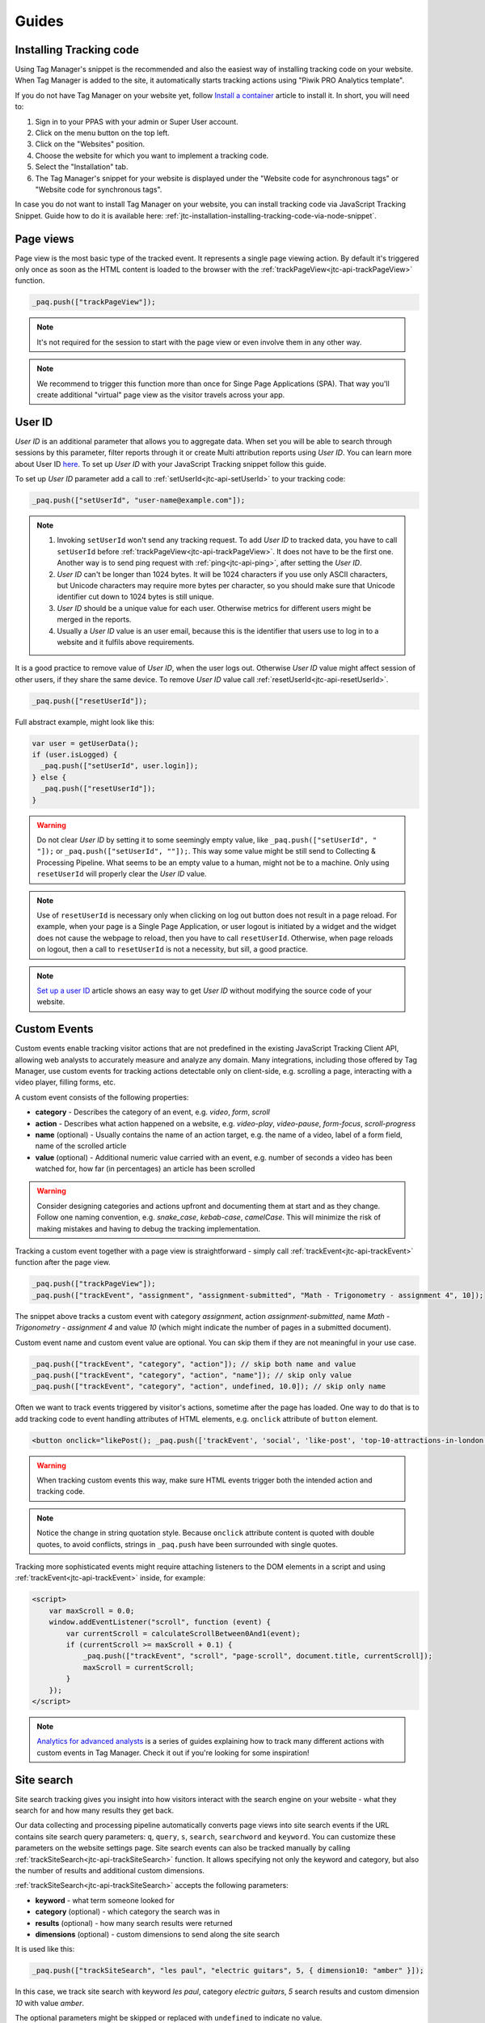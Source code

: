.. highlight:: js
.. default-domain:: js

Guides
======

Installing Tracking code
------------------------

Using Tag Manager's snippet is the recommended and also the easiest way of installing tracking code on your website. When Tag Manager is added to the site, it automatically starts tracking actions using "Piwik PRO Analytics template".

If you do not have Tag Manager on your website yet, follow `Install a container <https://help.piwik.pro/support/getting-started/install-a-tracking-code/>`_ article to install it. In short, you will need to:

#. Sign in to your PPAS with your admin or Super User account.
#. Click on the menu button on the top left.
#. Click on the "Websites" position.
#. Choose the website for which you want to implement a tracking code.
#. Select the "Installation" tab.
#. The Tag Manager's snippet for your website is displayed under the "Website code for asynchronous tags" or "Website code for synchronous tags".

In case you do not want to install Tag Manager on your website, you can install tracking code via JavaScript Tracking Snippet. Guide how to do it is available here: :ref:`jtc-installation-installing-tracking-code-via-node-snippet`.





Page views
----------

Page view is the most basic type of the tracked event. It represents a single page viewing action.
By default it's triggered only once as soon as the HTML content is loaded to the browser with the :ref:`trackPageView<jtc-api-trackPageView>` function.

.. code-block:: javascript

    _paq.push(["trackPageView"]);

.. note:: It's not required for the session to start with the page view or even involve them in any other way.

.. note:: We recommend to trigger this function more than once for Singe Page Applications (SPA). That way you'll create additional "virtual" page view as the visitor travels across your app.

.. todo:: Explain how to change page URL and title for virtual page views or link to SPA instructions page.





User ID
-------

`User ID` is an additional parameter that allows you to aggregate data. When set you will be
able to search through sessions by this parameter, filter reports through it or create Multi attribution reports
using `User ID`. You can learn more about User ID `here <https://help.piwik.pro/support/getting-started/userid/>`_.
To set up `User ID` with your JavaScript Tracking snippet follow this guide.

To set up `User ID` parameter add a call to :ref:`setUserId<jtc-api-setUserId>` to your tracking code:

.. code-block:: javascript

    _paq.push(["setUserId", "user-name@example.com"]);

.. note ::

    #. Invoking ``setUserId`` won't send any tracking request. To add `User ID` to tracked data, you have to call ``setUserId`` before :ref:`trackPageView<jtc-api-trackPageView>`. It does not have to be the first one. Another way is to send ping request with :ref:`ping<jtc-api-ping>`, after setting the `User ID`.
    #. `User ID` can't be longer than 1024 bytes. It will be 1024 characters if you use only ASCII characters, but Unicode characters may require more bytes per character, so you should make sure that Unicode identifier cut down to 1024 bytes is still unique.
    #. `User ID` should be a unique value for each user. Otherwise metrics for different users might be merged in the reports.
    #. Usually a `User ID` value is an user email, because this is the identifier that users use to log in to a website and it fulfils above requirements.

It is a good practice to remove value of `User ID`, when the user logs out. Otherwise `User ID` value might affect session of other users, if they share the same device. To remove `User ID` value call :ref:`resetUserId<jtc-api-resetUserId>`.

.. code-block:: javascript

    _paq.push(["resetUserId"]);

Full abstract example, might look like this:

.. code-block:: javascript

    var user = getUserData();
    if (user.isLogged) {
      _paq.push(["setUserId", user.login]);
    } else {
      _paq.push(["resetUserId"]);
    }

.. warning::

    Do not clear `User ID` by setting it to some seemingly empty value, like ``_paq.push(["setUserId", " "]);`` or ``_paq.push(["setUserId", ""]);``. This way some value might be still send to Collecting & Processing Pipeline. What seems to be an empty value to a human, might not be to a machine. Only using ``resetUserId`` will properly clear the `User ID` value.

.. note::

    Use of ``resetUserId`` is necessary only when clicking on log out button does not result in a page reload. For example, when your page is a Single Page Application, or user logout is initiated by a widget and the widget does not cause the webpage to reload, then you have to call ``resetUserId``. Otherwise, when page reloads on logout, then a call to ``resetUserId`` is not a necessity, but sill, a good practice.

.. note::

    `Set up a user ID <https://help.piwik.pro/support/getting-started/userid/>`_ article shows an easy way to get `User ID` without modifying the source code of your website.





Custom Events
-------------

Custom events enable tracking visitor actions that are not predefined in the existing JavaScript Tracking Client API, allowing web analysts to accurately measure and analyze any domain. Many integrations, including those offered by Tag Manager, use custom events for tracking actions detectable only on client-side, e.g. scrolling a page, interacting with a video player, filling forms, etc.

A custom event consists of the following properties:

* **category** - Describes the category of an event, e.g. *video*, *form*, *scroll*
* **action** - Describes what action happened on a website, e.g. *video-play*, *video-pause*, *form-focus*, *scroll-progress*
* **name** (optional) - Usually contains the name of an action target, e.g. the name of a video, label of a form field, name of the scrolled article
* **value** (optional) - Additional numeric value carried with an event, e.g. number of seconds a video has been watched for, how far (in percentages) an article has been scrolled

.. warning::

    Consider designing categories and actions upfront and documenting them at start and as they change. Follow one naming convention, e.g. *snake_case*, *kebab-case*, *camelCase*. This will minimize the risk of making mistakes and having to debug the tracking implementation.

Tracking a custom event together with a page view is straightforward - simply call :ref:`trackEvent<jtc-api-trackEvent>` function after the page view.

.. code-block:: javascript

    _paq.push(["trackPageView"]);
    _paq.push(["trackEvent", "assignment", "assignment-submitted", "Math - Trigonometry - assignment 4", 10]);

The snippet above tracks a custom event with category *assignment*, action *assignment-submitted*, name *Math - Trigonometry - assignment 4* and value *10* (which might indicate the number of pages in a submitted document).

Custom event name and custom event value are optional. You can skip them if they are not meaningful in your use case.

.. code-block:: javascript

    _paq.push(["trackEvent", "category", "action"]); // skip both name and value
    _paq.push(["trackEvent", "category", "action", "name"]); // skip only value
    _paq.push(["trackEvent", "category", "action", undefined, 10.0]); // skip only name


Often we want to track events triggered by visitor's actions, sometime after the page has loaded. One way to do that is to add tracking code to event handling attributes of HTML elements, e.g. ``onclick`` attribute of ``button`` element.

.. code-block:: html

    <button onclick="likePost(); _paq.push(['trackEvent', 'social', 'like-post', 'top-10-attractions-in-london'])">Like</button>

.. warning::

    When tracking custom events this way, make sure HTML events trigger both the intended action and tracking code.

.. note::

    Notice the change in string quotation style. Because ``onclick`` attribute content is quoted with double quotes, to avoid conflicts, strings in ``_paq.push`` have been surrounded with single quotes.

Tracking more sophisticated events might require attaching listeners to the DOM elements in a script and using :ref:`trackEvent<jtc-api-trackEvent>` inside, for example:

.. code-block:: html

    <script>
        var maxScroll = 0.0;
        window.addEventListener("scroll", function (event) {
            var currentScroll = calculateScrollBetween0And1(event);
            if (currentScroll >= maxScroll + 0.1) {
                _paq.push(["trackEvent", "scroll", "page-scroll", document.title, currentScroll]);
                maxScroll = currentScroll;
            }
        });
    </script>

.. note::

    `Analytics for advanced analysts <https://help.piwik.pro/guides/analytics-for-advanced/>`_
    is a series of guides explaining how to track many different actions with
    custom events in Tag Manager. Check it out if you're looking for some inspiration!





Site search
-----------

Site search tracking gives you insight into how visitors interact with the
search engine on your website - what they search for and how many results they
get back.

Our data collecting and processing pipeline automatically converts page views
into site search events if the URL contains site search query parameters:
``q``, ``query``, ``s``, ``search``, ``searchword`` and ``keyword``.  You can
customize these parameters on the website settings page. Site search events can
also be tracked manually by calling :ref:`trackSiteSearch<jtc-api-trackSiteSearch>`
function. It allows specifying not only the keyword and category, but also
the number of results and additional custom dimensions.

:ref:`trackSiteSearch<jtc-api-trackSiteSearch>` accepts the following parameters:

* **keyword** - what term someone looked for
* **category** (optional) - which category the search was in
* **results** (optional) - how many search results were returned
* **dimensions** (optional) - custom dimensions to send along the site search

It is used like this:

.. code-block:: javascript

    _paq.push(["trackSiteSearch", "les paul", "electric guitars", 5, { dimension10: "amber" }]);

In this case, we track site search with keyword *les paul*, category *electric
guitars*, *5* search results and custom dimension *10* with value *amber*.

The optional parameters might be skipped or replaced with ``undefined`` to
indicate no value.

.. code-block:: javascript

    _paq.push(["trackSiteSearch", "playstation"]); // only keyword provided
    _paq.push(["trackSiteSearch", "playstation", "consoles"]); // only keyword and category provided
    _paq.push(["trackSiteSearch", "playstation", undefined, 5]); // only keyword and results count provided

.. warning::

    If you can't or don't want to rely on automatic site search detection from
    URL parameters, call ``trackSiteSearch`` function instead of ``trackPageView``
    on the search results page. Using both methods might result in a duplication
    of site search events.





E-commerce
----------

JavaScript API supports 3 types of e-commerce interactions: :ref:`Category and product views<guide_tracking_category_and_product_views>`, :ref:`Cart updates<guide_tracking_cart_updates>` and :ref:`Orders<guide_tracking_orders>`.

.. _guide_tracking_category_and_product_views:

Tracking category and product views
^^^^^^^^^^^^^^^^^^^^^^^^^^^^^^^^^^^

Usually, the first e-commerce-related action a visitor performs on a website is browsing products. :ref:`setEcommerceView<jtc-api-setEcommerceView>` function allows us to track both category views and product views.

To track a category view, use :ref:`setEcommerceView<jtc-api-setEcommerceView>` function **before** tracking the page view, like this:

.. code-block:: javascript

    // set category to "Smartphones"
    _paq.push(["setEcommerceView", undefined, undefined, "Smartphones"]);

    // track page view
    _paq.push(["trackPageView"]);

The same function can be used for tracking product views. Again, it must be called **before** tracking a page view. Example:

.. code-block:: javascript

    // set product with...
    _paq.push(["setEcommerceView",
        "71253029",              // SKU (stock-keeping unit)
        "SUPER Phone A40 White", // name
        "Smartphones",           // category
        1499.99                  // price
    ]);

    // track page view
    _paq.push(["trackPageView"]);

``category`` parameter of the :ref:`setEcommerceView<jtc-api-setEcommerceView>` function accepts not only string values, but also arrays of strings. This is useful for tracking products that belong to more than one category, or tracking pages that list products from multiple categories.

.. code-block:: javascript

    // set product with...
    _paq.push(["setEcommerceView",
        "00492710",                    // SKU (stock-keeping unit)
        "SUPER Watch B20 Silver",      // name
        ["New offer", "Smartwatches"], // categories
        700.00                         // price
    ]);

    // track page view
    _paq.push(["trackPageView"]);

.. _guide_tracking_cart_updates:

Tracking cart updates
^^^^^^^^^^^^^^^^^^^^^

Another type of e-commerce activity you can track is an update of a shopping cart. With it, we are able to measure how often visitors don't complete the ordering process and what products stay in abandoned carts.

Tracking a cart update has two steps: registering items from the cart and sending them. The following example uses two functions - :ref:`addEcommerceItem<jtc-api-addEcommerceItem>` and :ref:`trackEcommerceCartUpdate<jtc-api-trackEcommerceCartUpdate>` - to achieve exactly that.

.. code-block:: javascript

    // visitor added one chocolate bar to an empty shopping cart

    // register chocolate bar with...
    _paq.push(["addEcommerceItem",
        "82775027",                 // SKU (stock-keeping unit)
        "MEGA Milk Chocolate 200g", // name
        "Candy",                    // category
        6.00,                       // price
        1                           // quantity
    ]);

    // track cart update with a total value of 6.00
    _paq.push(["trackEcommerceCartUpdate", 6.00]);

This code snippet sends a cart update event with a cart containing one item (SKU *candy-12837*, name *MEGA Milk Chocolate 200g*, category *Candy*, price *6.00*) and having total value of *6.00*.

The list of registered items is stored only in memory. **Reloading the page will clear the list** and the previously registered items will have to be added again.

.. code-block:: javascript

    // visitor added one mango fruit to a shopping cart with one chocolate bar

    // register previously added items
    _paq.push(["addEcommerceItem", "82775027", "MEGA Milk Chocolate 200g", "Candy", 6.00, 1]);

    // register the new item
    _paq.push(["addEcommerceItem", "01809926", "FRUTASTIC Mango", "Fruits & vegetables", 4.00, 1]);

    // track cart update with a total value of 10.00
    _paq.push(["trackEcommerceCartUpdate", 10.00]);

.. note::

    If you are not sure what items have been registered, use :ref:`getEcommerceCart<jtc-api-getEcommerceItems>` function.

    .. code-block:: javascript

        _paq.push([function() { console.log(this.getEcommerceItems()); }]);

Because single page applications do not refresh the page when a visitor manipulates the cart, an e-commerce implementation in SPAs must either:

1. Clear the cart using :ref:`clearEcommerceCart<jtc-api-clearEcommerceCart>` and register all items from the cart before tracking cart update, e.g.

.. code-block:: javascript

    // visitor added one chocolate bar to an empty shopping cart
    _paq.push(["clearEcommerceCart"]);
    _paq.push(["addEcommerceItem", "82775027", "MEGA Milk Chocolate 200g", "Candy", 6.00, 1]);
    _paq.push(["trackEcommerceCartUpdate", 6.00]);

    // visitor added one mango fruit to a shopping cart with one chocolate bar
    _paq.push(["clearEcommerceCart"]);
    _paq.push(["addEcommerceItem", "82775027", "MEGA Milk Chocolate 200g", "Candy", 6.00, 1]);
    _paq.push(["addEcommerceItem", "01809926", "FRUTASTIC Mango", "Fruits & vegetables", 4.00, 1]);
    _paq.push(["trackEcommerceCartUpdate", 10.00]);

    // visitor removed one chocolate from a shopping cart with one chocolate bar and one mango
    _paq.push(["clearEcommerceCart"]);
    _paq.push(["addEcommerceItem", "01809926", "FRUTASTIC Mango", "Fruits & vegetables", 4.00, 1]);
    _paq.push(["trackEcommerceCartUpdate", 4.00]);

2. Replicate visitor's interactions with the cart using functions :ref:`addEcommerceItem<jtc-api-addEcommerceItem>`, :ref:`removeEcommerceItem<jtc-api-addEcommerceItem>`, :ref:`clearEcommerceCart<jtc-api-clearEcommerceCart>`.

.. code-block:: javascript

    // visitor added one chocolate bar to an empty shopping cart
    _paq.push(["addEcommerceItem", "82775027", "MEGA Milk Chocolate 200g", "Candy", 6.00, 1]);
    _paq.push(["trackEcommerceCartUpdate", 6.00]);

    // visitor added one mango fruit to a shopping cart with one chocolate bar
    _paq.push(["addEcommerceItem", "01809926", "FRUTASTIC Mango", "Fruits & vegetables", 4.00, 1]);
    _paq.push(["trackEcommerceCartUpdate", 10.00]);

    // visitor removed one chocolate bar from a shopping cart with one chocolate bar and one mango
    _paq.push(["removeEcommerceItem", "82775027"]);
    _paq.push(["trackEcommerceCartUpdate", 4.00]);

.. _guide_tracking_orders:

Tracking orders
^^^^^^^^^^^^^^^

Perhaps the most important element of an e-commerce implementation is tracking orders. Just like with :ref:`cart updates<guide_tracking_cart_updates>`, tracking orders has two steps: registering items that have been purchased and tracking the order. Registering items looks exactly the same - we use :ref:`addEcommerceItem<jtc-api-addEcommerceItem>`, :ref:`removeEcommerceItem<jtc-api-addEcommerceItem>` and :ref:`clearEcommerceCart<jtc-api-clearEcommerceCart>`. The actual tracking of an order is done with a call to :ref:`trackEcommerceOrder<jtc-api-trackEcommerceOrder>` function.

.. code-block:: javascript

    // register all purchased items

    _paq.push(["addEcommerceItem",
        "66251929",               // SKU
        "Red Unicorn Coffee Mug", // name
        "Tableware",              // category
        8.00,                     // price
        1                         // quantity
    ]);

    _paq.push(["addEcommerceItem",
        "08273511",               // SKU
        "SUPER Blue Ink Pen 0.2", // name
        "Office products",        // category
        2.00,                     // price
        2                         // quantity
    ]);

    // track order
    _paq.push(["trackEcommerceOrder",
        "online-5289",            // ID
        16.00,                    // grand total (value + tax + discount + shipping)
        10.00,                    // sub total (value + tax + discount)
        1.00,                     // tax
        6.00,                     // shipping
        2.00                      // discount
    ]);

.. warning::

    :ref:`trackEcommerceOrder<jtc-api-trackEcommerceOrder>` function clears the list with registered e-commerce items.





Content tracking
----------------

What is content tracking
^^^^^^^^^^^^^^^^^^^^^^^^

Let's talk about a scenario in which simple page view tracking is not enough. It will just tell you which page was loaded, but it won't point out how visitors interact with the content on that particular page.
Content impression and content interaction tracking feature fills that gap.

Content impression allows you to track what content is visible to the visitor. On the bigger pages it may tell what particular parts/blocks of it the visitor has reached. When they keep scrolling and new content is presented on the screen it will be tracked automatically. This is useful for ads and banners, but may be also attached to a image carousel or other forms of image galleries.

Now we know what block became visible on the screen, but we would also like to know how the visitor interacted with them. Content interaction tracking completes this feature. After particular block became visible on the viewport JavaScript Tracking Client will automatically record visitor clicks related to it.

JavaScript Tracking Client distinguishes three parts of the content structure: `content name`, `content piece` and `content target`. All together they are called `content block`.

* `Content name` - this is the title describing the content block, tracked data will be visible as an entry in the reports under that name
* `Content piece` - gives us the specific piece that was reached on the page (typically an image or other media)
* `Content target` - if the content block you want to track is an anchor, content target will contain the url this anchor links to

Enabling automatic content tracking
^^^^^^^^^^^^^^^^^^^^^^^^^^^^^^^^^^^

To enable automatic content tracking, call one of the following tracking functions:

* :ref:`trackAllContentImpressions<jtc-api-trackAllContentImpressions>` - tracks all content blocks present on page (visible and not visible)
* :ref:`trackVisibleContentImpressions<jtc-api-trackVisibleContentImpressions>` - continuously scans the window for visible blocks and sends an update if a new block shows up on screen

For more details visit the :ref:`Content tracking<jtc-api-content-tracking>` section of the JavaScript Tracking Client API documentation.

.. note::

    Automatic content tracking can be enabled in Tag Manager, as shown in
    `Set up content tracking <https://help.piwik.pro/support/questions/set-up-content-tracking/>`_
    article.

**But how does JavaScript Tracking Client know what blocks you would like to track?**

There are two ways of marking HTML elements as content blocks: you must either add a special attribute ``data-track-content`` or class ``piwikTrackContent``. Example:

.. code-block:: html
    :linenos:

    <a href="http://example.com/image/abc.png" title="abc" data-track-content>
        first content block
    </a>
    <a href="http://example.com/image/def.png" title="def" class="piwikTrackContent">
        second content block
    </a>

Content properties will be taken from HTML attributes of the content block element or any of its descendants:

* name comes from ``data-content-name`` attribute
* piece comes from ``data-content-piece`` attribute
* target comes from ``data-content-target`` attribute

If any of these attributes is missing, JavaScript Tracking Client will try extracting the value from other sources, using the following logic:

* piece will be taken from ``src`` attribute of an element with ``piwikContentPiece`` class or block element
* target will be taken from ``href`` attribute of an element with ``piwikContentTarget`` class, block element or piece element
* name will try to use piece value if present, otherwise it'll be taken from ``title`` attribute of block element, piece element or target element

However, these sources are sometimes unreliable and we recommend providing name, piece and target values in dedicated HTML attributes.

.. note::

  ``src`` attribute is read when extracting content piece from common media elements: ``img``, ``embed``, ``video``, ``audio``. Other elements, like ``object``, use more complex extraction logic.

Manual content tracking
^^^^^^^^^^^^^^^^^^^^^^^

If for some reason automatic content tracking does not suit your needs, you may still trigger :ref:`trackContentImpression<jtc-api-trackContentImpression>` and :ref:`trackContentInteraction<jtc-api-trackContentInteraction>` JavaScript Tracking Client functions manually.

Example:

.. code-block:: javascript
   :linenos:

    _paq.push(["trackContentImpression", "Ads", "Partner banner", "http://some-company.tld"]);

    some_dom_node.addEventListener("click", function () {
        _paq.push(["trackContentInteraction", "bannerClicked", "Ads", "Partner banner", "http://some-company.tld"]);
    });

Custom interaction tracking
^^^^^^^^^^^^^^^^^^^^^^^^^^^

There is also a third way to track content in more complicated situations. Automatic scenario will track clicks as a visitor interaction, but sometimes other activity may interest you more (e.g. hovering the mouse over a submit button of a form). In such scenarios you would like to enable automatic content impression tracking but trigger interaction tracking manually. Function :ref:`trackContentInteractionNode<jtc-api-trackContentInteractionNode>` lets you do that without the need to provide content name, piece and target in the call (it generates those values in the same way as the automatic method).

Example:

.. code-block:: javascript
   :linenos:

    some_image_node.addEventListener("hover", function () {
        _paq.push(["trackContentInteractionNode", this, "submit-hover"]);
    });

.. note:: It may be important that your "custom" interaction tracking is not later on doubled by the automatic one. To disable automatic content interaction tracking you should either apply ``piwikContentIgnoreInteraction`` CSS class or ``data-content-ignoreinteraction`` HTML attribute to the given element.

Examples
^^^^^^^^

Simple HTML content block may look like this:

.. code-block:: html
   :linenos:

    <a href="http://some-company.tld" title="Our business partner ad" data-track-content>
        Click here to see the website
    </a>

    // content name   = Our business partner ad
    // content piece  = Unknown
    // content target = http://some-company.tld

More advanced HTML content block with all attributes prepared (leaving nothing to chance) may look like this:

.. code-block:: html
   :linenos:

    <a href="http://some-company.tld" title="Click here" data-track-content data-content-name="Our business partner ad">
        <img src="/images/business-partners/banners/some-company.png" data-content-piece />
    </a>

    // content name   = Our business partner ad
    // content piece  = /images/business-partners/banners/some-company.png
    // content target = http://some-company.tld

Form submission:

.. code-block:: html
   :linenos:

    <form data-track-content data-content-name="Survey form">
        <input type="submit" data-content-target="http://our-company.tld/form-handler" />
    </form>

    // content name   = Survey form
    // content piece  = Unknown
    // content target = http://our-company.tld/form-handler

.. _guide_downloads_and_outlinks:

Downloads and Outlinks
----------------------
Download and outlinks are links on your site that point to content that normally can't be tracked (e.g. non-HTML files - downloads or pages outside your domain - outlinks). JavaScript Tracking Client allows you to track clicks on such links to let you know how popular they are.

.. note::
  If you have modified default JS snippet provided by Tag Manager and still want to track download and/or outlinks, make sure that :ref:`enableLinkTracking<jtc-api-enableLinkTracking>` is called. It is enabled in default snippet, but if you use a custom one, then you have to enable it by yourself.

  .. code-block:: javascript

    // Enable Download & Outlink tracking
    _paq.push(["enableLinkTracking"]);


Downloads
^^^^^^^^^

Download data helps you learn which files are most popular on your site — be it a white paper, a case study, or a guide in PDF. Piwik PRO will automatically track clicks on such links as `Downloads`, and reports them in `Downloads` report.

JavaScript Tracking Client will automatically recognize download link by checking its target file extension.

.. note::
   These are default file extensions indicating a download file: 7z, aac, apk, arc, arj, asf, asx, avi, azw3, bin, bz, bz2, csv, deb, dmg, doc, docx, epub, exe, flv, gif, gz, gzip, hqx, ibooks, jar, jpg, jpeg, js, mp2, mp3, mp4, mpg, mpeg, mobi, mov, movie, msi, msp, odb, odf, odg, ods, odt, ogg, ogv, pdf, phps, png, ppt, pptx, qt, qtm, ra, ram, rar, rpm, sea, sit, tar, tbz, tbz2, tgz, torrent, txt, wav, wma, wmv, wpd, xls, xlsx, xml, z, zip


Examples of download link URL:

 - file extension is at the very end of path (eg. ``http://example.com/file.7z`` or ``http://example.com/article/file.7z?source=user#how-to``)
 - file extension is at the end of query param value (eg. ``http://example.com/article?click=file.7z&page=3`` or ``http://example.com/article?target=file.7z#how-to``)

Customizing list of file extensions
"""""""""""""""""""""""""""""""""""

You can customize list of file extensions you want to track as downloads. For example, if you want to track only images as downloads, you can use :ref:`setDownloadExtension<jtc-api-setDownloadExtension>` function to replace the list like this:

.. code-block:: javascript

  // track clicks on images links (eg. <a href="image.png">) only
  _paq.push(["setDownloadExtensions", "png|jpg|webp|gif"]);

You can add new extensions, to an existing list with ``addDownloadExtensions``:

.. code-block:: javascript

  // add other image formats
  _paq.push(["addDownloadExtensions", "svg|xcf"]);

Or remove some of extensions from the existing list with ``removeDownloadExtensions``:

.. code-block:: javascript

  _paq.push(["removeDownloadExtensions", "jpg|jpeg"]);


Manually marking links as downloads
"""""""""""""""""""""""""""""""""""

If your download link can't be detected by extension, you still can tell JavaScript Tracking Client that link should be tracked as a download.

You can add a ``download`` attribute to a link HTML tag. eg.

.. code-block:: html

  <a href="/target-file" download>

Or if you have to be strict with your HTML, you can add a HTML tag class. Default classes are ``piwik_download`` and ``piwik-download``. Eg.

.. code-block:: html

  <a href="/taget-file" class="piwik-download">

Additionally you can define your custom CSS classes for download links with our :ref:`JavaScript Tracking Client API<jtc-api-setDownloadClasses>`. Eg.

.. code-block:: javascript

  _paq.push(["setDownloadClasses", "custom-download-class"]);
  _paq.push(["trackPageView"]);

or you can define a list of classes at once, by passing an array list of CSS classes:

.. code-block:: javascript

  _paq.push(["setDownloadClasses", ["custom-download-class", "other-download-class", "another-class"]]);
  _paq.push(["trackPageView"]);

and use that class in HTML code:

.. code-block:: html

  <a href="/taget-file" class="custom-download-class">

.. note::
  You have to remember that using ``setDownloadClasses`` always overwrite current list of CSS classes.


Tracking downloads with inline Javascript
"""""""""""""""""""""""""""""""""""""""""

There is another alternative for above methods. You can track a download with inline JavaScript code. Insert inline code to HTML tag with ``onclick`` attribute:

.. code-block:: html

  <a href="https://piwik.pro/document-url" target="_blank" onClick="_paq.push(['trackLink', 'https://piwik.pro/document-url', 'download']);">Download document</a>


Tracking downloads when using log importer
""""""""""""""""""""""""""""""""""""""""""

  When you use the :ref:`Log Importer<data-collection-web-log-analytics>`, files with one of the file extensions listed above will be automatically tracked as downloads in Piwik PRO.

Outlinks
^^^^^^^^

The Piwik PRO `Outlinks` report shows the list of external URLs that were clicked by your visitors. Outlinks are links that have different domain than those configured for your website. For example, if your visitors click on a link to `piwik.pro` and your website domain is `example.org`, this will be reported as an outlink, no matter if the website opens in current tab/window or a new one.

.. code-block:: html

  <a href="https://piwik.pro">Piwik PRO</a>

Configuring which domains are outlinks
""""""""""""""""""""""""""""""""""""""

When, for example, your main page is `piwik.pro` and you want to track views of `help.piwik.pro` without additional outlink click, you have to confgure JavaScript Tracking Client to recognize this additional domain. You can do it in two ways.

If you use default snippet provided by Tag Manager, you can configure it in website settings section of the Administration panel. Go to the Administration > Websites & apps > Settings > General settings > URLs. Add all the domains that should not be treated as outlinks.

.. image:: /_static/images/data_collection/website_settings_urls.jpg

.. todo:: Check if image should be updated. I think tabs look differently in 16.1 version.

If you don't use default snippet, you can use :ref:`setDomains<jtc-api-setDomains>` function of JavaScript Tracking Client API to set it.

.. code-block:: javascript

  _paq.push(["setDomains", ["help.piwik.pro", "piwik.pro", "*.other-domain.pro"]]);
  _paq.push(["trackPageView"]);

.. note::
  Each use of ``setDomains`` will overwrite previous configuration. If you use default snippet, it's safest to use Administration panel to set site domains and avoid using ``setDomains`` in custom tags to avoid race conditions.

Marking links as outlinks in HTML code
""""""""""""""""""""""""""""""""""""""

Similar to downloads, links can be set to be marked as outlinks manually, but only with CSS classes, you cannot use a HTML attribute to do that.

You can use one of default CSS classes: ``piwik_link`` or ``piwik-link``. eg.

.. code-block:: html

  <a href="https://piwik.pro" class="piwik-link">Piwik PRO</a>

Or you can define your custom CSS classes for outlinks with :ref:`JavaScript Tracking Client API<jtc-api-setLinkClasses>`.

.. code-block:: javascript

  // now all clicks on links with the css class "custom-link-class" will be counted as outlinks
  // you can also pass an array of strings
  _paq.push(["setLinkClasses", "custom-link-class"]);
  _paq.push(["trackPageView"]);


or a list of classes

.. code-block:: javascript

  _paq.push(["setLinkClasses", ["custom-link-class", "other-link-class"]]);
  _paq.push(["trackPageView"]);

and using that class in HTML code

.. code-block:: html

  <a href="https://piwik.pro" class="custom-link-class">Piwik PRO</a>


.. _marking-outlinks-inline-calls:

Tracking outlinks with inline Javascript
""""""""""""""""""""""""""""""""""""""""

Alternatively you can use an inline JavaScript code and ``onclick`` attribute to track any link as an outlink.

.. code-block:: html

  <a href="mailto:support@piwik.pro" target="_blank" onClick="_paq.push(['trackLink', 'https://piwik.pro/support-contact-form', 'link']);">Write us a message.</a>

Other link tracking options
^^^^^^^^^^^^^^^^^^^^^^^^^^^

Changing delay for link tracking
""""""""""""""""""""""""""""""""

All link tracking introduces a slight delay between link click and click execution, so the browser won't exit the page before a click is tracked. The default value of such delay is 500ms, but you can modify it as you wish. You have to remember that if you set this value too low, it might be not enough to track the click, and if you set it too high, it will become noticable to viewer or the browser might ignore the delay entirely.

.. code-block:: javascript

  _paq.push(["setLinkTrackingTimer", 300]); // 300 milliseconds
  _paq.push(["trackPageView"]);

.. note::
   Link tracking will try to use more reliable `navigator.sendBeacon <https://developer.mozilla.org/en-US/docs/Web/API/Navigator/sendBeacon>`_ method to send tracking requests on modern browsers, but legacy browsers that don't support this API will rely on page exit delay.

Disable download and outlink tracking
"""""""""""""""""""""""""""""""""""""

To explicitly disable link tracking you can use ``disableLinkTracking`` function. After adding it to tracking code, link clicks won't be tracked.

.. code-block:: javascript

  _paq.push(["disableLinkTracking"]);

Disabling link tracking with CSS classes
""""""""""""""""""""""""""""""""""""""""

You can mark links that you do not with to track with CSS classes. JavaScript Tracking Client will ignore such links and won't track them.

.. code-block:: javascript

  _paq.push(["setIgnoreClasses", "do-not-track"]);
  _paq.push(["trackPageView"]);

or a list of classes:

.. code-block:: javascript

  _paq.push(["setIgnoreClasses", ["dont-track-this", "this-either", "nor-this"]]);
  _paq.push(["trackPageView"]);

and using that class in HTML code:

.. code-block:: html

  <a href="https://piwik.pro/document.pdf" class="dont-track-this">A document, that should not be tracked.</a>

.. _guide_tracking_link_clicks_on_pages_with_dynamically_generated_content:

Tracking link clicks on pages with dynamically generated content
""""""""""""""""""""""""""""""""""""""""""""""""""""""""""""""""

When you want to track clicks on the links, which are dynamically added to the HTML document, you have to call :ref:`enableLinkTracking<jtc-api-enableLinkTracking>` every time when the new links are added to the document.

For fully static pages calling :ref:`enableLinkTracking<jtc-api-enableLinkTracking>` once is enough, because each call adds listeners only for those links, which are currently present in the HTML document. So if you add new links to the document and you want to track them, you have to call :ref:`enableLinkTracking<jtc-api-enableLinkTracking>` each time that happens.

.. code-block:: javascript

    // Add click listeners to new links
    _paq.push(["enableLinkTracking"]);

.. note::

  You don't have to call :ref:`enableLinkTracking<jtc-api-enableLinkTracking>` if you are tracking links with inline JavaScript (with :ref:`trackLink<marking-outlinks-inline-calls>`).

Goal tracking
-------------

At this point we have tracked many different types of events. We have regular page views, downloads, outlinks, custom events and others. Above them all there's one more event type we can track: a conversion.
And goal tracking is about tracking conversions. If you can point out parts of your website/application more important from your business perspective, you could :ref:`define those parts as goals<https://help.piwik.pro/support/analytics-new/goals/>`.
Visiting a specific landing page, submitting a contact form, downloading a PDF file with your product manual - these are popular examples of goal definitions. You can even define a goal based on the custom event you are tracking.

If a goal with automatic tracking is defined in Analytics, every time an events matching the goal's definition is tracked, we create an additional conversion event and save it along the original event. We call this procedure an "automatic conversion".

.. note::

    `Set up goals <https://help.piwik.pro/support/analytics-new/goals/>`_ article shows how to define a goal triggered by visiting a specific page.

Alternatively, you can trigger a goal manually with the use of :ref:`trackGoal<jtc-api-trackGoal>` function

.. code-block:: javascript

    // force conversion of the goal with ID 17
    _paq.push(["trackGoal", 17]);

We call this procedure a "manual conversion". Manual conversion will send a standalone conversion event immediately and is not tied to any other event sent by tracker like automatic conversions.





Anonymous tracking
------------------

You can set JavaScript Tracking Client to mark requests to be anonymized. This feature can be useful when you want to use a consent manager on your website and collect full data only from those visitors who gave consent to be tracked.

To set JavaScript Tracking client to mark requests as anonymized call :ref:`setUserIsAnonymous<jtc-api-setUserIsAnonymous>`

.. code-block:: javascript

    _paq.push(["setUserIsAnonymous"]);

From now on all following requests sent by :ref:`trackPageView<jtc-api-trackPageView>` or any other function that sends requests to :term:`Collecting & Processing Pipeline`, will be marked as a request that should be anonymized. :ref:`Learn more how Piwik PRO anonymizes visitors data<https://piwik.pro/blog/how-to-do-useful-analytics-without-personal-data/>`.

.. note::

    If your webpage reloads with each action performed by a visitor, eg. when visitor clicks a link or submits a form, then you have to call ``setUserIsAnonymous`` before first ``trackPageView`` on each page load. By default, JavaScript Tracking Client does not mark requests as anonymous.

When a visitor gives consent for tracking or you want to enrich anonymous data that is already sent for current visitor, call :ref:`deanonymizeUser<jtc-api-deanonymizeUser>`

.. code-block:: javascript

    _paq.push(["deanonymizeUser"]);

This will send special deanonymization request to :term:`Collecting & Processing Pipeline`, that will enrich visitor's data with all the information that was stripped from previous requests.

To sum up:

#. You have to set JavaScript Tracking Client to anonymous mode with calling :ref:`setUserIsAnonymous<jtc-api-setUserIsAnonymous>`, at very start of your tracking code for all visitors, that you want to track anonymously (e.g. visitors that did not gave consent for tracking)
#. Prevent the call of :ref:`setUserIsAnonymous<jtc-api-setUserIsAnonymous>` for all of visitors that should not be anonymized (e.g. visitors that already gave consent)
#. To enrich already collected anonymous data of a visitor, you have to add a handler that will call :ref:`deanonymizeUser<jtc-api-deanonymizeUser>` when you want to denonymize the visitor (e.g. visitor clicked on a button to agree on tracking)

